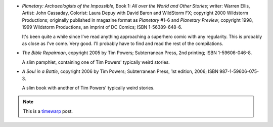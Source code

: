 .. title: Recent Reading: Ellis/Cassady; Powers
.. slug: recent-reading-elliscassady-powers
.. date: 2008-06-24 00:00:00 UTC-05:00
.. tags: recent reading,weird,comics,timewarp
.. category: books/read/2008/06
.. link: 
.. description: 
.. type: text


* `Planetary: Archaeologists of the Impossible`, Book 1: `All over the
  World and Other Stories`; writer: Warren Ellis, Artist: John
  Cassaday, Colorist: Laura Depuy with David Baron and WildStorm FX;
  copyright 2000 Wildstorm Productions; originally published in
  magazine format as `Planetary` #1–6 and `Planetary Preview`,
  copyright 1998, 1999 Wildstorm Productions, an imprint of DC Comics;
  ISBN 1-56389-648-6.

  It's been quite a while since I've read anything approaching a
  superhero comic with any regularity.  This is probably as close as
  I've come.  Very good.  I'll probably have to find and read the rest
  of the compilations.

* `The Bible Repairman`, copyright 2005 by Tim Powers; Subterranean
  Press, 2nd printing; ISBN 1-59606-046-8.

  A slim pamphlet, containing one of Tim Powers' typically weird
  stories.

* `A Soul in a Bottle`, copyright 2006 by Tim Powers; Subterranean
  Press, 1st edition, 2006; ISBN 987-1-59606-075-3.

  A slim book with another of Tim Powers' typically weird stories. 

.. Note:: This is a timewarp_ post.

.. _timewarp: link://slug/new-blog-first-post
